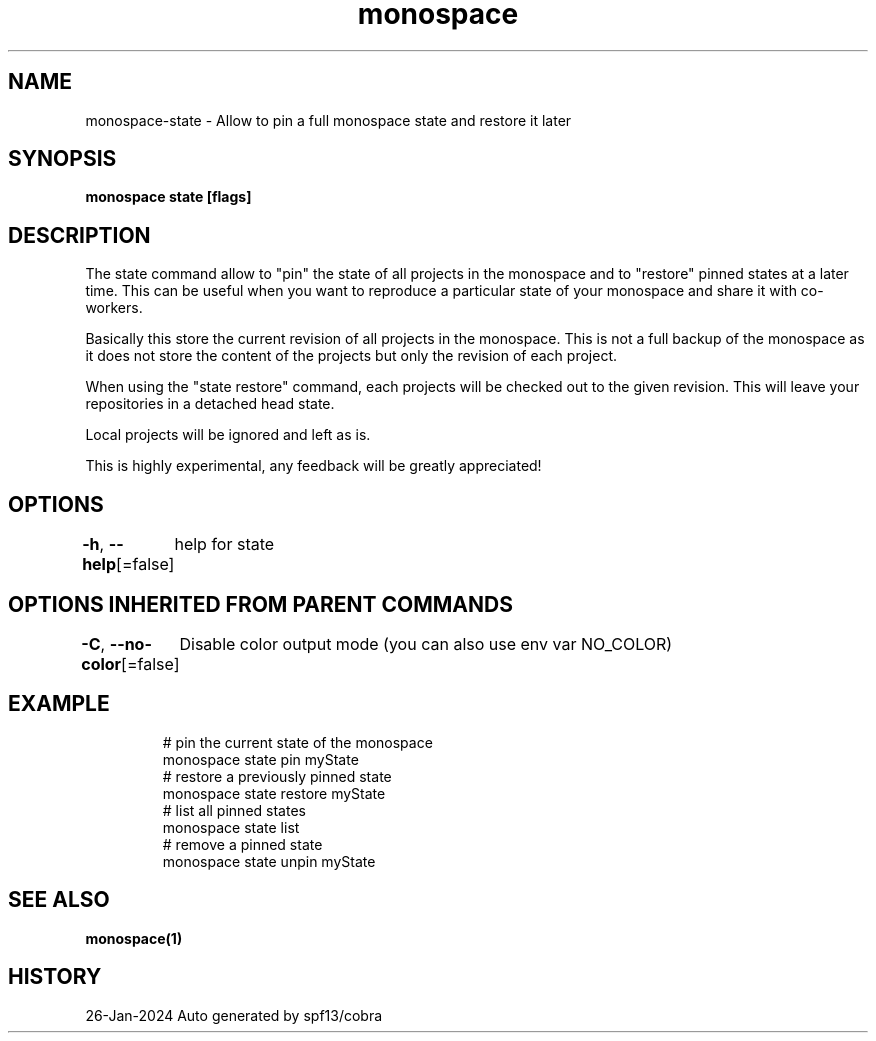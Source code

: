 .nh
.TH "monospace" "1" "Jan 2024" "Auto generated by spf13/cobra" ""

.SH NAME
.PP
monospace-state - Allow to pin a full monospace state and restore it later


.SH SYNOPSIS
.PP
\fBmonospace state [flags]\fP


.SH DESCRIPTION
.PP
The state command allow to "pin" the state of all projects in the monospace and
to "restore" pinned states at a later time. This can be useful when you want to
reproduce a particular state of your monospace and share it with co-workers.

.PP
Basically this store the current revision of all projects in the monospace.
This is not a full backup of the monospace as it does not store the content of
the projects but only the revision of each project.

.PP
When using the "state restore" command, each projects will be checked out to the
given revision. This will leave your repositories in a detached head state.

.PP
Local projects will be ignored and left as is.

.PP
This is highly experimental, any feedback will be greatly appreciated!


.SH OPTIONS
.PP
\fB-h\fP, \fB--help\fP[=false]
	help for state


.SH OPTIONS INHERITED FROM PARENT COMMANDS
.PP
\fB-C\fP, \fB--no-color\fP[=false]
	Disable color output mode (you can also use env var NO_COLOR)


.SH EXAMPLE
.PP
.RS

.nf
  # pin the current state of the monospace
  monospace state pin myState
  # restore a previously pinned state
  monospace state restore myState
  # list all pinned states
  monospace state list
  # remove a pinned state
  monospace state unpin myState

.fi
.RE


.SH SEE ALSO
.PP
\fBmonospace(1)\fP


.SH HISTORY
.PP
26-Jan-2024 Auto generated by spf13/cobra
